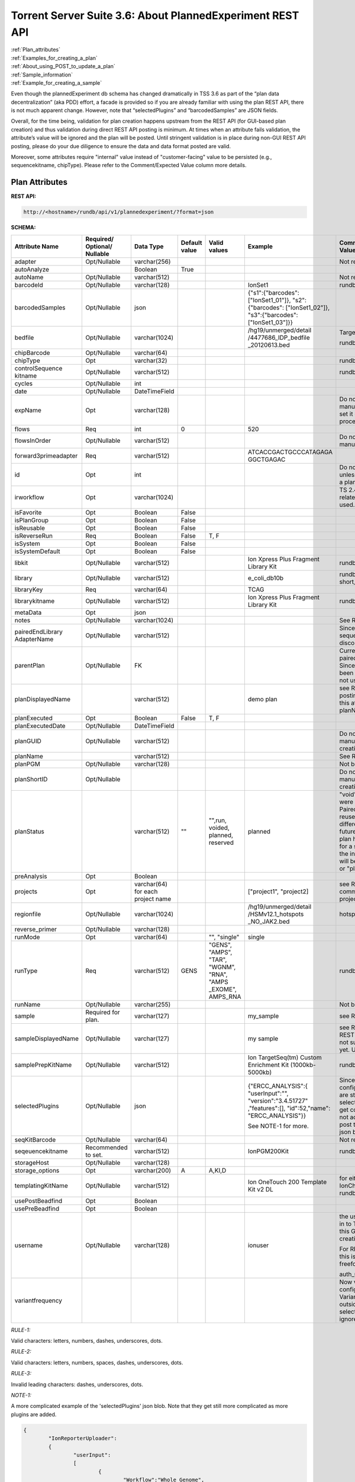 Torrent Server Suite 3.6: About PlannedExperiment REST API
==========================================================

|  :ref:`Plan_attributes`
|  :ref:`Examples_for_creating_a_plan`
|  :ref:`About_using_POST_to_update_a_plan`
|  :ref:`Sample_information`
|  :ref:`Example_for_creating_a_sample`

Even though the plannedExperiment db schema has changed dramatically in TSS 3.6 as part of the “plan data decentralization” (aka PDD) effort, a facade is provided so if you are already familiar with using the plan REST API, there is not much apparent change. However, note that “selectedPlugins” and “barcodedSamples” are JSON fields.

Overall, for the time being, validation for plan creation happens upstream from the REST API (for GUI-based plan creation) and thus validation during direct REST API posting is minimum. At times when an attribute fails validation, the attribute’s value will be ignored and the plan will be posted.  Until stringent validation is in place during non-GUI REST API posting, please do your due diligence to ensure the data and data format posted are valid.

Moreover, some attributes require "internal" value instead of "customer-facing" value to be persisted (e.g., sequencekitname, chipType). Please refer to the Comment/Expected Value column more details.

.. _Plan_attributes:

Plan Attributes
---------------

**REST API:**

.. code-block:: none

	http://<hostname>/rundb/api/v1/plannedexperiment/?format=json

**SCHEMA:**

+---------------------+---------------+--------------+--------+---------+----------------------+-----------------------------+
| Attribute Name      | Required/     | Data Type    | Default| Valid   | Example              | Comment/Expected Value      |
|                     | Optional/     |              | value  | values  |                      |                             |
|                     | Nullable      |              |        |         |                      |                             |
+=====================+===============+==============+========+=========+======================+=============================+
| adapter             | Opt/Nullable  | varchar(256) |        |         |                      | Not really being used       |
+---------------------+---------------+--------------+--------+---------+----------------------+-----------------------------+
| autoAnalyze         |               | Boolean      | True   |         |                      |                             |
+---------------------+---------------+--------------+--------+---------+----------------------+-----------------------------+
| autoName            | Opt/Nullable  | varchar(512) |        |         |                      | Not really being used       |
+---------------------+---------------+--------------+--------+---------+----------------------+-----------------------------+
| barcodeId           | Opt/Nullable  | varchar(128) |        |         | IonSet1              | rundb_dnabarcode.name       |
+---------------------+---------------+--------------+--------+---------+----------------------+-----------------------------+
| barcodedSamples     | Opt/Nullable  | json         |        |         | {"s1":{"barcodes":   |                             |
|                     |               |              |        |         | ["IonSet1_01"]},     |                             |
|                     |               |              |        |         | "s2":{"barcodes":    |                             |
|                     |               |              |        |         | ["IonSet1_02"]},     |                             |
|                     |               |              |        |         | "s3":{"barcodes":    |                             |
|                     |               |              |        |         | ["IonSet1_03"]}}     |                             |
+---------------------+---------------+--------------+--------+---------+----------------------+-----------------------------+
| bedfile             | Opt/Nullable  | varchar(1024)|        |         | /hg19/unmerged/detail| Target region BED file      |
|                     |               |              |        |         | /4477686_IDP_bedfile |                             |
|                     |               |              |        |         | _20120613.bed        | rundb_content.path          |
+---------------------+---------------+--------------+--------+---------+----------------------+-----------------------------+
| chipBarcode         | Opt/Nullable  | varchar(64)  |        |         |                      |                             |
+---------------------+---------------+--------------+--------+---------+----------------------+-----------------------------+
| chipType            | Opt           | varchar(32)  |        |         |                      | rundb_chip.name             |
+---------------------+---------------+--------------+--------+---------+----------------------+-----------------------------+
| controlSequence     | Opt/Nullable  | varchar(512) |        |         |                      | rundb_kitinfo.name          |
| kitname             |               |              |        |         |                      |                             |
+---------------------+---------------+--------------+--------+---------+----------------------+-----------------------------+
| cycles              | Opt/Nullable  | int          |        |         |                      |                             |
+---------------------+---------------+--------------+--------+---------+----------------------+-----------------------------+
| date                | Opt/Nullable  | DateTimeField|        |         |                      |                             |
+---------------------+---------------+--------------+--------+---------+----------------------+-----------------------------+
| expName             | Opt           | varchar(128) |        |         |                      | Do not set the value        |
|                     |               |              |        |         |                      | manually. Crawler will set  |
|                     |               |              |        |         |                      | it during explog processing.|
+---------------------+---------------+--------------+--------+---------+----------------------+-----------------------------+
| flows               | Req           | int          | 0      |         | 520                  |                             |
+---------------------+---------------+--------------+--------+---------+----------------------+-----------------------------+
| flowsInOrder        | Opt/Nullable  | varchar(512) |        |         |                      | Do not set the value        |
|                     |               |              |        |         |                      | manually.                   |
+---------------------+---------------+--------------+--------+---------+----------------------+-----------------------------+
| forward3primeadapter| Req           | varchar(512) |        |         | ATCACCGACTGCCCATAGAGA|                             |
|                     |               |              |        |         | GGCTGAGAC            |                             |
+---------------------+---------------+--------------+--------+---------+----------------------+-----------------------------+
| id                  | Opt           | int          |        |         |                      | Do not set this value unless|
|                     |               |              |        |         |                      | you are updating a plan.    |
+---------------------+---------------+--------------+--------+---------+----------------------+-----------------------------+
| irworkflow          | Opt           | varchar(1024)|        |         |                      | TS 2.4/IonReporter-related; |
|                     |               |              |        |         |                      | no longer being used.       |
+---------------------+---------------+--------------+--------+---------+----------------------+-----------------------------+
| isFavorite          | Opt           | Boolean      | False  |         |                      |                             |
+---------------------+---------------+--------------+--------+---------+----------------------+-----------------------------+
| isPlanGroup         | Opt           | Boolean      | False  |         |                      |                             |
+---------------------+---------------+--------------+--------+---------+----------------------+-----------------------------+
| isReusable          | Opt           | Boolean      | False  |         |                      |                             |
+---------------------+---------------+--------------+--------+---------+----------------------+-----------------------------+
| isReverseRun        | Req           | Boolean      | False  | T, F    |                      |                             |
+---------------------+---------------+--------------+--------+---------+----------------------+-----------------------------+
| isSystem            | Opt           | Boolean      | False  |         |                      |                             |
+---------------------+---------------+--------------+--------+---------+----------------------+-----------------------------+
| isSystemDefault     | Opt           | Boolean      | False  |         |                      |                             |
+---------------------+---------------+--------------+--------+---------+----------------------+-----------------------------+
| libkit              | Opt/Nullable  | varchar(512) |        |         | Ion Xpress Plus      | rundb_kitinfo.name          |
|                     |               |              |        |         | Fragment Library Kit |                             |
+---------------------+---------------+--------------+--------+---------+----------------------+-----------------------------+
| library             | Opt/Nullable  | varchar(512) |        |         | e_coli_db10b         | rundb_referencegenome.      |
|                     |               |              |        |         |                      | short_name                  |
+---------------------+---------------+--------------+--------+---------+----------------------+-----------------------------+
| libraryKey          | Req           | varchar(64)  |        |         | TCAG                 |                             |
+---------------------+---------------+--------------+--------+---------+----------------------+-----------------------------+
| librarykitname      | Opt/Nullable  | varchar(512) |        |         | Ion Xpress Plus      | rundb_kitinfo.name          |
|                     |               |              |        |         | Fragment Library Kit |                             |
+---------------------+---------------+--------------+--------+---------+----------------------+-----------------------------+
| metaData            | Opt           | json         |        |         |                      |                             |
+---------------------+---------------+--------------+--------+---------+----------------------+-----------------------------+
| notes               | Opt/Nullable  | varchar(1024)|        |         |                      | See RULE-2                  |
+---------------------+---------------+--------------+--------+---------+----------------------+-----------------------------+
| pairedEndLibrary    | Opt/Nullable  | varchar(512) |        |         |                      | Since paired-end sequencing |
| AdapterName         |               |              |        |         |                      | has been discontinued, do   |
|                     |               |              |        |         |                      | not use.                    |
+---------------------+---------------+--------------+--------+---------+----------------------+-----------------------------+
| parentPlan          | Opt/Nullable  | FK           |        |         |                      | Currently used for paired-  |
|                     |               |              |        |         |                      | end plans only. Since PE    |
|                     |               |              |        |         |                      | plans have been             |
|                     |               |              |        |         |                      | discontinued, do not use.   |
+---------------------+---------------+--------------+--------+---------+----------------------+-----------------------------+
| planDisplayedName   |               | varchar(512) |        |         | demo plan            | see RULE-2                  |
|                     |               |              |        |         |                      | REST API posting does not   |
|                     |               |              |        |         |                      | support this attribute yet. |
|                     |               |              |        |         |                      | Use planName instead.       |
+---------------------+---------------+--------------+--------+---------+----------------------+-----------------------------+
| planExecuted        | Opt           | Boolean      | False  | T, F    |                      |                             |
+---------------------+---------------+--------------+--------+---------+----------------------+-----------------------------+
| planExecutedDate    | Opt/Nullable  | DateTimeField|        |         |                      |                             |
+---------------------+---------------+--------------+--------+---------+----------------------+-----------------------------+
| planGUID            | Opt/Nullable  | varchar(512) |        |         |                      | Do not set a value manually |
|                     |               |              |        |         |                      | during plan creation.       |
+---------------------+---------------+--------------+--------+---------+----------------------+-----------------------------+
| planName            |               | varchar(512) |        |         |                      | See RULE-1                  |
+---------------------+---------------+--------------+--------+---------+----------------------+-----------------------------+
| planPGM             | Opt/Nullable  | varchar(128) |        |         |                      | Not being used.             |
+---------------------+---------------+--------------+--------+---------+----------------------+-----------------------------+
| planShortID         | Opt/Nullable  |              |        |         |                      | Do not set a value manually |
|                     |               |              |        |         |                      | during plan creation.       |
+---------------------+---------------+--------------+--------+---------+----------------------+-----------------------------+
| planStatus          |               | varchar(512) | ""     | "",run, | planned              | "void" and "reserved" were  |
|                     |               |              |        | voided, |                      | intended for Paired-End     |
|                     |               |              |        | planned,|                      | plans. We'll reuse these 2  |
|                     |               |              |        | reserved|                      | status in a different       |
|                     |               |              |        |         |                      | context in future releases. | 
|                     |               |              |        |         |                      | Once a plan has been        |
|                     |               |              |        |         |                      | selected for a sequencing   |
|                     |               |              |        |         |                      | run on the instrument, its  |
|                     |               |              |        |         |                      | status will be changed from |
|                     |               |              |        |         |                      | "" or "planned" to "run".   |
+---------------------+---------------+--------------+--------+---------+----------------------+-----------------------------+
| preAnalysis         | Opt           | Boolean      |        |         |                      |                             |
+---------------------+---------------+--------------+--------+---------+----------------------+-----------------------------+
| projects            | Opt           | varchar(64)  |        |         | ["project1",         | see RULE-1                  |
|                     |               | for each     |        |         | "project2]           | a list of comma-separated   |
|                     |               | project name |        |         |                      | project names               |
+---------------------+---------------+--------------+--------+---------+----------------------+-----------------------------+
| regionfile          | Opt/Nullable  | varchar(1024)|        |         | /hg19/unmerged/detail| hotspot region BED file.    |
|                     |               |              |        |         | /HSMv12.1_hotspots   |                             |
|                     |               |              |        |         | _NO_JAK2.bed         |                             |
+---------------------+---------------+--------------+--------+---------+----------------------+-----------------------------+
| reverse_primer      | Opt/Nullable  | varchar(128) |        |         |                      |                             |
+---------------------+---------------+--------------+--------+---------+----------------------+-----------------------------+
| runMode             | Opt           | varchar(64)  |        | "",     | single               |                             |
|                     |               |              |        | "single"|                      |                             |
+---------------------+---------------+--------------+--------+---------+----------------------+-----------------------------+
| runType             | Req           | varchar(512) | GENS   | "GENS", |                      | rundb_runtype.runType       |
|                     |               |              |        | "AMPS", |                      |                             |
|                     |               |              |        | "TAR",  |                      |                             |
|                     |               |              |        | "WGNM", |                      |                             |
|                     |               |              |        | "RNA",  |                      |                             |
|                     |               |              |        | "AMPS   |                      |                             |
|                     |               |              |        | _EXOME",|                      |                             |
|                     |               |              |        | AMPS_RNA|                      |                             |
+---------------------+---------------+--------------+--------+---------+----------------------+-----------------------------+
| runName             | Opt/Nullable  | varchar(255) |        |         |                      | Not being used.             |
+---------------------+---------------+--------------+--------+---------+----------------------+-----------------------------+
| sample              | Required for  | varchar(127) |        |         | my_sample            | see RULE-1, RULE-2          |
|                     | plan.         |              |        |         |                      |                             |
+---------------------+---------------+--------------+--------+---------+----------------------+-----------------------------+
| sampleDisplayedName | Opt/Nullable  | varchar(127) |        |         | my sample            | see RULE-2, RULE-3          |
|                     |               |              |        |         |                      | REST API posting does not   |
|                     |               |              |        |         |                      | support this attribute yet. |
|                     |               |              |        |         |                      | Use sample instead.         |
+---------------------+---------------+--------------+--------+---------+----------------------+-----------------------------+
| samplePrepKitName   | Opt/Nullable  | varchar(512) |        |         | Ion TargetSeq(tm)    | rundb_kitInfo.name          |
|                     |               |              |        |         | Custom Enrichment Kit|                             |
|                     |               |              |        |         | (1000kb-5000kb)      |                             |
+---------------------+---------------+--------------+--------+---------+----------------------+-----------------------------+
| selectedPlugins     | Opt/Nullable  | json         |        |         | {"ERCC_ANALYSIS":{   | Since plugin configuration  |
|                     |               |              |        |         | "userInput":"",      | parameters are stored within|
|                     |               |              |        |         | "version":"3.4.51727"| the selected plugins, it can|
|                     |               |              |        |         | ,"features":[],      | get complicated fast. It is |
|                     |               |              |        |         | "id":52,"name":      | not advised to manually post|
|                     |               |              |        |         | "ERCC_ANALYSIS"}}    | the selectedPlugins json    |
|                     |               |              |        |         |                      | blob.                       |
|                     |               |              |        |         | See NOTE-1 for more. |                             |
+---------------------+---------------+--------------+--------+---------+----------------------+-----------------------------+
| seqKitBarcode       | Opt/Nullable  | varchar(64)  |        |         |                      | Not really being used.      |
+---------------------+---------------+--------------+--------+---------+----------------------+-----------------------------+
| seqeuencekitname    | Recommended to| varchar(512) |        |         | IonPGM200Kit         | rundb_kitinfo.name          |
|                     | set.          |              |        |         |                      |                             |
+---------------------+---------------+--------------+--------+---------+----------------------+-----------------------------+
| storageHost         | Opt/Nullable  | varchar(128) |        |         |                      |                             |
+---------------------+---------------+--------------+--------+---------+----------------------+-----------------------------+
| storage_options     | Opt           | varchar(200) | A      | A,KI,D  |                      |                             |
+---------------------+---------------+--------------+--------+---------+----------------------+-----------------------------+
| templatingKitName   | Opt/Nullable  | varchar(512) |        |         | Ion OneTouch 200     | for either OneTouch or      |
|                     |               |              |        |         | Template Kit v2 DL   | IonChef                     |
|                     |               |              |        |         |                      | rundb_kitInfo.name          |
+---------------------+---------------+--------------+--------+---------+----------------------+-----------------------------+
| usePostBeadfind     | Opt           | Boolean      |        |         |                      |                             |
+---------------------+---------------+--------------+--------+---------+----------------------+-----------------------------+
| usePreBeadfind      | Opt           | Boolean      |        |         |                      |                             |
+---------------------+---------------+--------------+--------+---------+----------------------+-----------------------------+
| username            | Opt/Nullable  | varchar(128) |        |         | ionuser              | the user currently logged in|
|                     |               |              |        |         |                      | to Torrent Browser for this |
|                     |               |              |        |         |                      | GUI-based plan creation.    |
|                     |               |              |        |         |                      |                             |
|                     |               |              |        |         |                      | For REST API posting, this  |
|                     |               |              |        |         |                      | is just treated as freeform |
|                     |               |              |        |         |                      | text.                       |
|                     |               |              |        |         |                      |                             |
|                     |               |              |        |         |                      | auth_user.username          |
+---------------------+---------------+--------------+--------+---------+----------------------+-----------------------------+
| variantfrequency    |               |              |        |         |                      | Now variantFrequency config |
|                     |               |              |        |         |                      | param is part of            |
|                     |               |              |        |         |                      | VariantCaller, Value set    |
|                     |               |              |        |         |                      | outside of selectedPlugins  |
|                     |               |              |        |         |                      | will be ignored. Do not use.|
+---------------------+---------------+--------------+--------+---------+----------------------+-----------------------------+

*RULE-1:*

Valid characters: letters, numbers, dashes, underscores, dots.

*RULE-2:*

Valid characters: letters, numbers, spaces, dashes, underscores, dots.

*RULE-3:*

Invalid leading characters: dashes, underscores, dots.

*NOTE-1:*

A more complicated example of the 'selectedPlugins' json blob. Note that they get still more complicated as more plugins are added.

.. code-block:: javascript

	{
		"IonReporterUploader":
		{
			"userInput":
			[
				{
					"Workflow":"Whole Genome",
					"Gender":"Male",
					"barcodeId":"IonXpress_001",
					"sample":"s1",
					"Relation":"Tumor_Normal",
					"RelationRole":"Tumor",
					"setid":"1__41484abf-0d0c-4ab9-8141-143297c28c2a"
				},
				{
					"Workflow":"Whole Genome",
					"Gender":"Male",
					"barcodeId":"IonXpress_002",
					"sample":"s2",
					"Relation":"Tumor_Normal",
					"RelationRole":"Normal",
					"setid":"1__41484abf-0d0c-4ab9-8141-143297c28c2a"
				}
			],
			"version":"3.6.0-r53557",
			"features":["export"],
			"id":"53",
			"name":"IonReporterUploader"
		},
		
		"ERCC_Analysis":
		{
			"userInput":"",
			"version":"3.4.51727",
			"features":[],
			"id":"52",
			"name":"ERCC_Analysis"
		}
	}

.. _Examples_for_creating_a_plan:

Examples for Creating a Plan:
-----------------------------

**Example 1:**

Post a non-barcoded Target Sequencing plan and associate results with 2 projects:

.. code-block:: javascript

	{
		"autoAnalyze":"true",
		"usePreBeadfind":"true",
		"usePostBeadfind":"true",
		"reverselibrarykey":"",
		"reverse3primeadapter":"",
		"libraryKey":"TCAG",
		"forward3primeadapter":"ATCACCGACTGCCCATAGAGAGGCTGAGAC",
		"flows":520,
		"library":"hg19",
		"bedfile": "/hg19/unmerged/detail/HSMv12.1_reqions_NO_JAK2_NODUP.bed",
		"regionfile": "/hg19/unmerged/detail/HSMv12.1_hotspots_NO_JAK2.bed",
		"planName":"DEMO-REST-API_TARS_plan1",
		"sample":"my_sample",
		"notes":"1T pool47 Lib2444 322_25xP73 lr2 ",
		"username":"demouser",
		"preAnalysis":"on",
		"isReverseRun":false,
		"isPlanGroup":false,
		"runMode":"single",
		"runType": "TARS",
		"chipType": "318",
		"sequencekitname": "IonPGM200Kit",
		"librarykitname": "Ion Xpress Plus Fragment Library Kit",
		"templatingKitName": "Ion OneTouch 200 Template Kit v2 DL",
		"samplePrepKitName": "Ion TargetSeq(tm) Custom Enrichment Kit (100kb-500kb)",
		"projects": ["myProject1","myProject2"]
	}

**Example 2:**

Post a barcoded AmpliSeq DNA Sequencing plan for Proton with PI chip, with one of the samples associated with two different barcodes, and to associate results with 1 project.

.. code-block:: javascript

	{
		"autoAnalyze":"true",
		"usePreBeadfind":"true",
		"usePostBeadfind":"true",
		"reverselibrarykey":"",
		"reverse3primeadapter":"",
		"libraryKey":"TCAG",
		"forward3primeadapter":"ATCACCGACTGCCCATAGAGAGGCTGAGAC",
		"flows":520,
		"library":"hg19",
		"bedfile": "",
		"regionfile": "",
		"planName":"DEMO-REST-API_AMPS_plan2",
		"sample":"my_sample",
		"notes":"1T pool47 Lib2444 322_25xP73 lr2 ",
		"username":"ionuser",
		"preAnalysis":true,
		"isReverseRun":false,
		"isPlanGroup":false,
		"runMode":"single",
		"runType": "AMPS",
		"chipType": "900",
		"sequencekitname": "IonPGM200Kit",
		"librarykitname": "Ion Xpress Plus Fragment Library Kit",
		"templatingKitName": "Ion OneTouch 200 Template Kit v2 DL",
		"samplePrepKitName": "",
		"controlSequencekitname": "Ion AmpliSeq Sample ID Panel",
		"projects": ["myProject1"],
		"barcodeId":"IonSet1",
		"barcodedSamples":"{'s1':{'barcodes':['IonSet1_01']}, 's2':{'barcodes':['IonSet1_02', 'IonSet1_03']}, 's3':{'barcodes':['IonSet1_04']}}"
	}

.. _About_using_POST_to_update_a_plan:

About Using POST to Update a Plan:
----------------------------------

If you are planning on updating a plan via the REST API, perform a GET operation first so that you'll have all of the internally created values necessary to perform an update with POST.

To update with POST, include "id":<plan PK> in your data packet. (e.g., "id":1234)

**------------------------------------------REMOVE CONTENT BEYOND THIS POINT--------------------------------------------------------**

**------------------------------------------REMOVE CONTENT BEYOND THIS POINT--------------------------------------------------------**

**------------------------------------------REMOVE CONTENT BEYOND THIS POINT--------------------------------------------------------**

.. _Sample_information:

Sample Information:
-------------------

In TSS 3.6, the database has been enhanced to lay down the groundwork for future releases such that samples are no longer a mere annotation to a sequencing run or to a barcode.  When a plan is created, a sample entry will be added to the database if one does not exist yet. Sample can be associated with many plans and sequencing runs and its uniqueness is based on its external id and name.  However, plans in TS 3.6 are still dealing with sample name only.  Difference between a name and its displayed name is that the displayed name allows spaces. 

Overall, for the time being, validation for sample creation happens upstream from the REST API (for GUI-based plan creation) and thus validation during direct REST API posting is not implemented for TSS 3.6.  Until validation is in place during direct REST API posting, REST API users need to do due diligence to ensure sample uniqueness and that the data posted are valid.

WARNING: If you want to start posting richer contents of your samples to TSS, you can do that via REST API posting. However, since plans in TS 3.6 are not using external id yet, it is not advised to post samples with external id yet.  For example, you have posted a richer contents of your sample with sample id "123", sample name "S1", sample displayed name "S1" and some description), then you post a plan that references sample with name "S1" (with no external id), the S1 sample referenced in the plan will be treated as a different sample since it does not have the same external id.

+---------------------+---------------+--------------+--------+---------+----------------------+-----------------------------+
| Attribute Name      | Required/     | Data Type    | Default| Valid   | Example              | Comment/Expected Value      |
|                     | Optional/     |              | value  | values  |                      |                             |
|                     | Nullable      |              |        |         |                      |                             |
+=====================+===============+==============+========+=========+======================+=============================+
| status              | Opt           | varchar(512) | ""     | "",run, |                      |                             |
|                     |               |              |        | planned,|                      |                             |
|                     |               |              |        | loaded  |                      |                             |
+---------------------+---------------+--------------+--------+---------+----------------------+-----------------------------+
| name                | Req           | varchar(127) |        |         | my_sample            | see RULE-1, RULE-3          |
+---------------------+---------------+--------------+--------+---------+----------------------+-----------------------------+
| displayedName       | Req           | varchar(127) |        |         | my sample            | see RULE-2, RULE-3          |
+---------------------+---------------+--------------+--------+---------+----------------------+-----------------------------+
| externalId          | Opt/Nullable  | varchar(127) |        |         | xyz 123_5.72         |                             |
+---------------------+---------------+--------------+--------+---------+----------------------+-----------------------------+
| description         | Opt/Nullable  | varchar(1024)|        |         |                      | see RULE-2                  |
+---------------------+---------------+--------------+--------+---------+----------------------+-----------------------------+
| date                | Opt/Nullable  | Date         |        |         |                      |                             |
+---------------------+---------------+--------------+--------+---------+----------------------+-----------------------------+

*RULE-1:*

Valid characters: letters, numbers, dashes, underscores, dots.

*RULE-2:*

Valid characters: letters, numbers, spaces, dashes, underscores, dots.

*RULE-3:*

Invalid leading characters: dashes, underscores, dots.

.. _Example_for_creating_a_sample:

Example for creating a sample:
------------------------------

.. code-block:: javascript

	{
		"status":"planned",
		"name":"demo_sample",
		"displayedName":"demo sample",
		"externalId":"xyz 123_5.72",
		"description":"demo sample for customer 5.72"
	}
